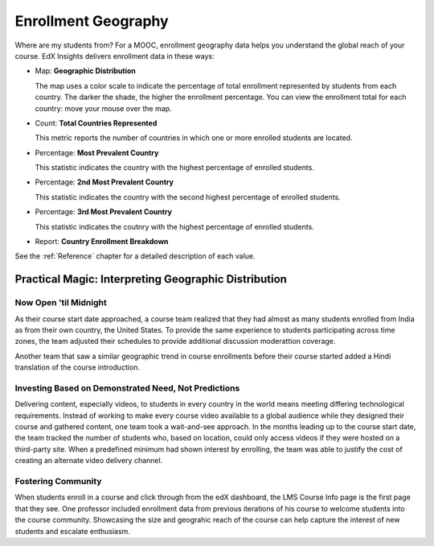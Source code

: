 .. _Enrollment_Geography:

#############################
Enrollment Geography
#############################

Where are my students from? For a MOOC, enrollment geography data helps you
understand the global reach of your course. EdX Insights delivers enrollment
data in these ways:

* Map: **Geographic Distribution** 

  The map uses a color scale to indicate the percentage of total enrollment
  represented by students from each country. The darker the shade, the higher
  the enrollment percentage. You can view the enrollment total for each
  country: move your mouse over the map.

* Count: **Total Countries Represented**
  
  This metric reports the number of countries in which one or more enrolled
  students are located.

* Percentage: **Most Prevalent Country** 
  
  This statistic indicates the country with the highest percentage of enrolled
  students.

* Percentage: **2nd Most Prevalent Country** 

  This statistic indicates the country with the second highest percentage of
  enrolled students.

* Percentage: **3rd Most Prevalent Country** 

  This statistic indicates the coutnry with the highest percentage of enrolled
  students.

* Report: **Country Enrollment Breakdown** 

.. the downloadable report will have country/total/percentage 

  To download the Country Enrollment Breakdown report in a comma-separated
  value file, click **Download CSV**.

See the :ref:`Reference` chapter for a detailed description of each value.

*****************************************************
Practical Magic: Interpreting Geographic Distribution
*****************************************************

=========================
Now Open 'til Midnight
=========================

As their course start date approached, a course team realized that they had
almost as many students enrolled from India as from their own country, the
United States. To provide the same experience to students participating across
time zones, the team adjusted their schedules to provide additional discussion
moderattion coverage.

Another team that saw a similar geographic trend in course enrollments before
their course started added a Hindi translation of the course introduction.

.. is that right Victor? I think that was your story

=======================================================
Investing Based on Demonstrated Need, Not Predictions
=======================================================

Delivering content, especially videos, to students in every country in the
world means meeting differing technological requirements. Instead of working to
make every course video available to a global audience while they designed
their course and gathered content, one team took a wait-and-see approach. In
the months leading up to the course start date, the team tracked the number of
students who, based on location, could only access videos if they were hosted
on a third-party site. When a predefined minimum had shown interest by
enrolling, the team was able to justify the cost of creating an alternate video
delivery channel.

============================
Fostering Community
============================

When students enroll in a course and click through from the edX dashboard, the
LMS Course Info page is the first page that they see. One professor included
enrollment data from previous iterations of his course to welcome students into
the course community. Showcasing the size and geograhic reach of the course can
help capture the interest of new students and escalate enthusiasm.

.. "I'd like to share some important details with you about our community. Since its launch in March 2013, HeroesX has enrolled over 60,000 individuals from over 170 countries, and this third session is growing every day. ...HeroesX is special because it brings together individual participants working independently from all over the world". - Gregory Nagy, September 2, 2014 (hold off on specifically quoting per Michele)